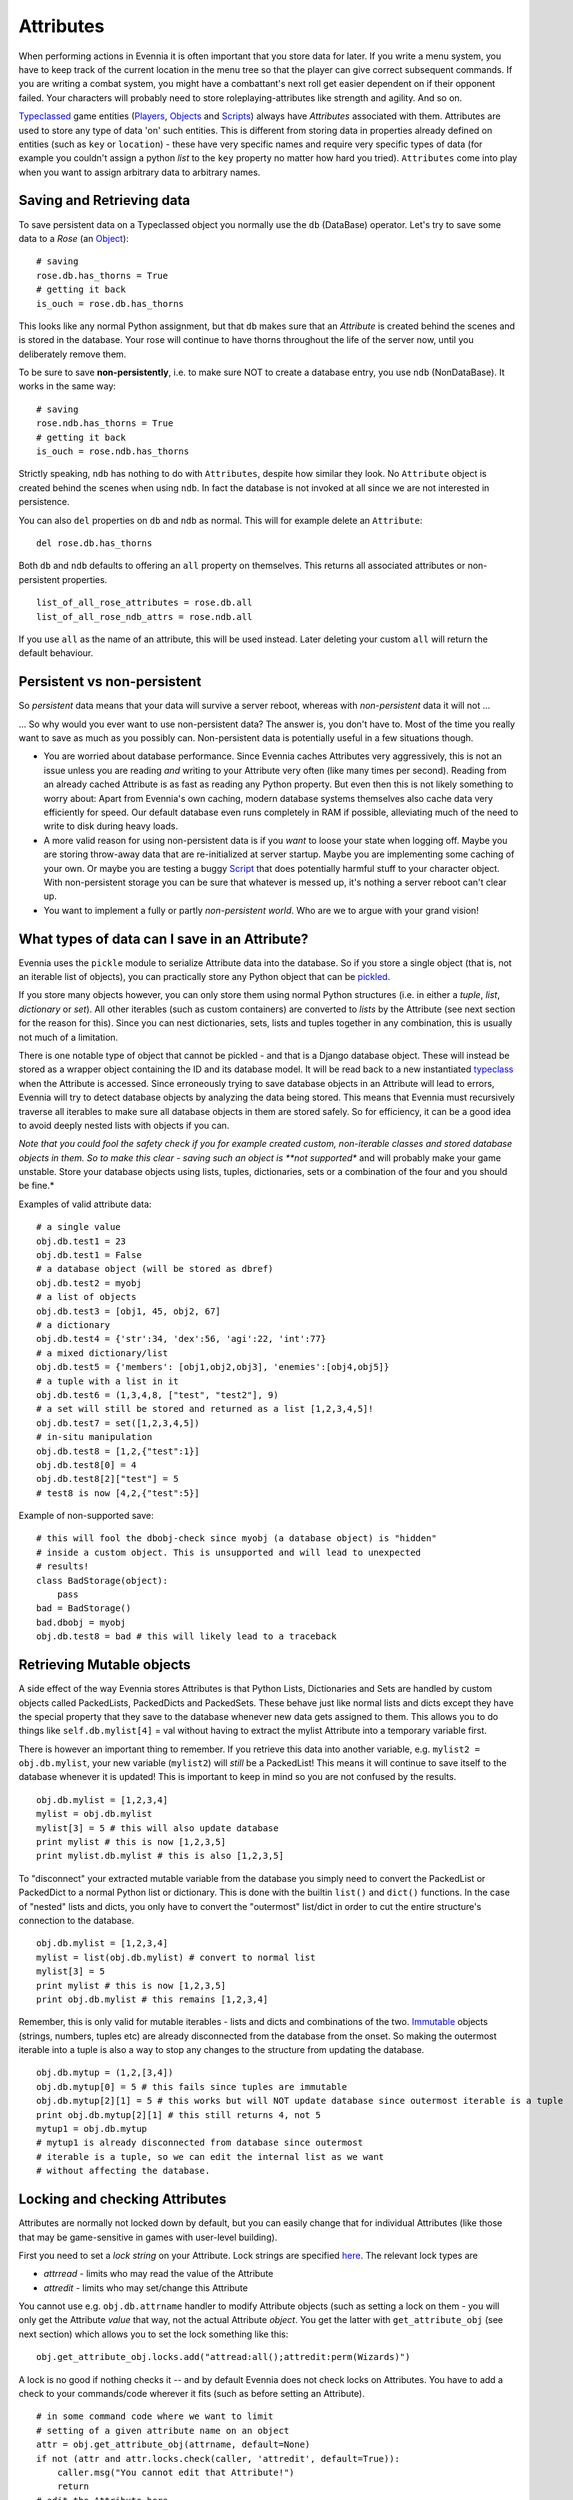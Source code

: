 Attributes
==========

When performing actions in Evennia it is often important that you store
data for later. If you write a menu system, you have to keep track of
the current location in the menu tree so that the player can give
correct subsequent commands. If you are writing a combat system, you
might have a combattant's next roll get easier dependent on if their
opponent failed. Your characters will probably need to store
roleplaying-attributes like strength and agility. And so on.

`Typeclassed <Typeclasses.html>`_ game entities
(`Players <Players.html>`_, `Objects <Objects.html>`_ and
`Scripts <Scripts.html>`_) always have *Attributes* associated with
them. Attributes are used to store any type of data 'on' such entities.
This is different from storing data in properties already defined on
entities (such as ``key`` or ``location``) - these have very specific
names and require very specific types of data (for example you couldn't
assign a python *list* to the ``key`` property no matter how hard you
tried). ``Attributes`` come into play when you want to assign arbitrary
data to arbitrary names.

Saving and Retrieving data
--------------------------

To save persistent data on a Typeclassed object you normally use the
``db`` (DataBase) operator. Let's try to save some data to a *Rose* (an
`Object <Objects.html>`_):

::

    # saving 
    rose.db.has_thorns = True 
    # getting it back
    is_ouch = rose.db.has_thorns

This looks like any normal Python assignment, but that ``db`` makes sure
that an *Attribute* is created behind the scenes and is stored in the
database. Your rose will continue to have thorns throughout the life of
the server now, until you deliberately remove them.

To be sure to save **non-persistently**, i.e. to make sure NOT to create
a database entry, you use ``ndb`` (NonDataBase). It works in the same
way:

::

    # saving 
    rose.ndb.has_thorns = True 
    # getting it back
    is_ouch = rose.ndb.has_thorns

Strictly speaking, ``ndb`` has nothing to do with ``Attributes``,
despite how similar they look. No ``Attribute`` object is created behind
the scenes when using ``ndb``. In fact the database is not invoked at
all since we are not interested in persistence.

You can also ``del`` properties on ``db`` and ``ndb`` as normal. This
will for example delete an ``Attribute``:

::

    del rose.db.has_thorns

Both ``db`` and ``ndb`` defaults to offering an ``all`` property on
themselves. This returns all associated attributes or non-persistent
properties.

::

     list_of_all_rose_attributes = rose.db.all
     list_of_all_rose_ndb_attrs = rose.ndb.all

If you use ``all`` as the name of an attribute, this will be used
instead. Later deleting your custom ``all`` will return the default
behaviour.

Persistent vs non-persistent
----------------------------

So *persistent* data means that your data will survive a server reboot,
whereas with *non-persistent* data it will not ...

... So why would you ever want to use non-persistent data? The answer
is, you don't have to. Most of the time you really want to save as much
as you possibly can. Non-persistent data is potentially useful in a few
situations though.

-  You are worried about database performance. Since Evennia caches
   Attributes very aggressively, this is not an issue unless you are
   reading *and* writing to your Attribute very often (like many times
   per second). Reading from an already cached Attribute is as fast as
   reading any Python property. But even then this is not likely
   something to worry about: Apart from Evennia's own caching, modern
   database systems themselves also cache data very efficiently for
   speed. Our default database even runs completely in RAM if possible,
   alleviating much of the need to write to disk during heavy loads.
-  A more valid reason for using non-persistent data is if you *want* to
   loose your state when logging off. Maybe you are storing throw-away
   data that are re-initialized at server startup. Maybe you are
   implementing some caching of your own. Or maybe you are testing a
   buggy `Script <Scripts.html>`_ that does potentially harmful stuff to
   your character object. With non-persistent storage you can be sure
   that whatever is messed up, it's nothing a server reboot can't clear
   up.
-  You want to implement a fully or partly *non-persistent world*. Who
   are we to argue with your grand vision!

What types of data can I save in an Attribute?
----------------------------------------------

Evennia uses the ``pickle`` module to serialize Attribute data into the
database. So if you store a single object (that is, not an iterable list
of objects), you can practically store any Python object that can be
`pickled <http://docs.python.org/library/pickle.html>`_.

If you store many objects however, you can only store them using normal
Python structures (i.e. in either a *tuple*, *list*, *dictionary* or
*set*). All other iterables (such as custom containers) are converted to
*lists* by the Attribute (see next section for the reason for this).
Since you can nest dictionaries, sets, lists and tuples together in any
combination, this is usually not much of a limitation.

There is one notable type of object that cannot be pickled - and that is
a Django database object. These will instead be stored as a wrapper
object containing the ID and its database model. It will be read back to
a new instantiated `typeclass <Typeclasses.html>`_ when the Attribute is
accessed. Since erroneously trying to save database objects in an
Attribute will lead to errors, Evennia will try to detect database
objects by analyzing the data being stored. This means that Evennia must
recursively traverse all iterables to make sure all database objects in
them are stored safely. So for efficiency, it can be a good idea to
avoid deeply nested lists with objects if you can.

*Note that you could fool the safety check if you for example created
custom, non-iterable classes and stored database objects in them. So to
make this clear - saving such an object is **not supported** and will
probably make your game unstable. Store your database objects using
lists, tuples, dictionaries, sets or a combination of the four and you
should be fine.*

Examples of valid attribute data:

::

     # a single value
     obj.db.test1 = 23
     obj.db.test1 = False 
     # a database object (will be stored as dbref)
     obj.db.test2 = myobj
     # a list of objects
     obj.db.test3 = [obj1, 45, obj2, 67]
     # a dictionary
     obj.db.test4 = {'str':34, 'dex':56, 'agi':22, 'int':77}
     # a mixed dictionary/list
     obj.db.test5 = {'members': [obj1,obj2,obj3], 'enemies':[obj4,obj5]}
     # a tuple with a list in it
     obj.db.test6 = (1,3,4,8, ["test", "test2"], 9)
     # a set will still be stored and returned as a list [1,2,3,4,5]!
     obj.db.test7 = set([1,2,3,4,5])
     # in-situ manipulation
     obj.db.test8 = [1,2,{"test":1}]
     obj.db.test8[0] = 4
     obj.db.test8[2]["test"] = 5
     # test8 is now [4,2,{"test":5}]

Example of non-supported save:

::

    # this will fool the dbobj-check since myobj (a database object) is "hidden"
    # inside a custom object. This is unsupported and will lead to unexpected
    # results! 
    class BadStorage(object):
        pass
    bad = BadStorage()
    bad.dbobj = myobj
    obj.db.test8 = bad # this will likely lead to a traceback

Retrieving Mutable objects
--------------------------

A side effect of the way Evennia stores Attributes is that Python Lists,
Dictionaries and Sets are handled by custom objects called PackedLists,
PackedDicts and PackedSets. These behave just like normal lists and
dicts except they have the special property that they save to the
database whenever new data gets assigned to them. This allows you to do
things like ``self.db.mylist[4]`` = val without having to extract the
mylist Attribute into a temporary variable first.

There is however an important thing to remember. If you retrieve this
data into another variable, e.g. ``mylist2 = obj.db.mylist``, your new
variable (``mylist2``) will *still* be a PackedList! This means it will
continue to save itself to the database whenever it is updated! This is
important to keep in mind so you are not confused by the results.

::

     obj.db.mylist = [1,2,3,4]
     mylist = obj.db.mylist
     mylist[3] = 5 # this will also update database
     print mylist # this is now [1,2,3,5]
     print mylist.db.mylist # this is also [1,2,3,5]

To "disconnect" your extracted mutable variable from the database you
simply need to convert the PackedList or PackedDict to a normal Python
list or dictionary. This is done with the builtin ``list()`` and
``dict()`` functions. In the case of "nested" lists and dicts, you only
have to convert the "outermost" list/dict in order to cut the entire
structure's connection to the database.

::

     obj.db.mylist = [1,2,3,4]
     mylist = list(obj.db.mylist) # convert to normal list
     mylist[3] = 5
     print mylist # this is now [1,2,3,5]
     print obj.db.mylist # this remains [1,2,3,4]

Remember, this is only valid for mutable iterables - lists and dicts and
combinations of the two.
`Immutable <http://en.wikipedia.org/wiki/Immutable>`_ objects (strings,
numbers, tuples etc) are already disconnected from the database from the
onset. So making the outermost iterable into a tuple is also a way to
stop any changes to the structure from updating the database.

::

     obj.db.mytup = (1,2,[3,4])
     obj.db.mytup[0] = 5 # this fails since tuples are immutable
     obj.db.mytup[2][1] = 5 # this works but will NOT update database since outermost iterable is a tuple
     print obj.db.mytup[2][1] # this still returns 4, not 5
     mytup1 = obj.db.mytup
     # mytup1 is already disconnected from database since outermost 
     # iterable is a tuple, so we can edit the internal list as we want 
     # without affecting the database. 

Locking and checking Attributes
-------------------------------

Attributes are normally not locked down by default, but you can easily
change that for individual Attributes (like those that may be
game-sensitive in games with user-level building).

First you need to set a *lock string* on your Attribute. Lock strings
are specified `here <Locks.html>`_. The relevant lock types are

-  *attrread* - limits who may read the value of the Attribute
-  *attredit* - limits who may set/change this Attribute

You cannot use e.g. ``obj.db.attrname`` handler to modify Attribute
objects (such as setting a lock on them - you will only get the
Attribute *value* that way, not the actual Attribute *object*. You get
the latter with ``get_attribute_obj`` (see next section) which allows
you to set the lock something like this:

::

     obj.get_attribute_obj.locks.add("attread:all();attredit:perm(Wizards)")

A lock is no good if nothing checks it -- and by default Evennia does
not check locks on Attributes. You have to add a check to your
commands/code wherever it fits (such as before setting an Attribute).

::

    # in some command code where we want to limit
    # setting of a given attribute name on an object
    attr = obj.get_attribute_obj(attrname, default=None)
    if not (attr and attr.locks.check(caller, 'attredit', default=True)):
        caller.msg("You cannot edit that Attribute!")
        return
    # edit the Attribute here

Note that in this example this lock check will default to ``True`` if no
lock was defined on the Attribute (which is the normal case). You can
set this to False if you know all your Attributes always check access in
all situations. If you want some special control over what the default
Attribute access is (such as allowing everyone to view, but never
allowing anyone to edit unless explicitly allowing it with a lock), you
can use the ``secure_attr`` method on Typeclassed objects like this:

::

    obj.secure_attr(caller, attrname, value=None, 
                            delete=False,
                            default_access_read=True,  
                            default_access_edit=False,
                            default_access_create=True)

The secure\_attr will try to retrieve the attribute value of an existing
Attribute if the ``value`` keyword is not set and create/set/delete it
otherwise. The *default\_access* keywords specify what should be the
default policy for each operation if no appropriate lock string is set
on the Attribute.

Other ways to access Attributes
-------------------------------

Normally ``db`` is all you need. But there there are also several other
ways to access information about Attributes, some of which cannot be
replicated by ``db``. These are available on all Typeclassed objects:

-  ``has_attribute(attrname)`` - checks if the object has an attribute
   with the given name. This is equivalent to doing ``obj.db.attrname``.
-  ``set_attribute(attrname, value)`` - equivalent to
   ``obj.db.attrname = value``.
-  ``get_attribute(attrname)`` - returns the attribute value. Equivalent
   to ``obj.db.attrname``.
-  ``get_attribute_raise(attrname)`` - returns the attribute value, but
   instead of returning ``None`` if no such attribute is found, this
   method raises ``AttributeError``.
-  ``get_attribute_obj(attrname)`` - returns the attribute *object*
   itself rather than the value stored in it.
-  ``del_attribute(attrname)`` - equivalent to ``del obj.db.attrname``.
   Quietly fails if ``attrname`` is not found.
-  ``del_attribute_raise(attrname)`` - deletes attribute, raising
   ``AttributeError`` if no matching Attribute is found.
-  ``get_all_attributes`` - equivalent to ``obj.db.all``
-  ``attr(attrname, value=None, delete=False)`` - this is a convenience
   function for getting, setting and deleting Attributes. It's
   recommended to use ``db`` instead.
-  ``secure_attr(...)`` - lock-checking version of ``attr``. See example
   in previous section.

